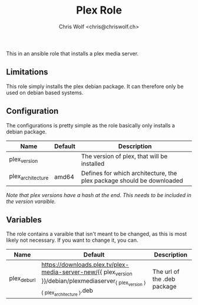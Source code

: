 #+title: Plex Role
#+author: Chris Wolf <chris@chriswolf.ch>

This in an ansible role that installs a plex media server.

** Limitations
This role simply installs the plex debian package.
It can therefore only be used on debian based systems.

** Configuration
The configurations is pretty simple as the role basically only installs a debian package.

| Name              | Default | Description                                                           |
|-------------------+---------+-----------------------------------------------------------------------|
| plex_version      |         | The version of plex, that will be installed                           |
| plex_architecture | amd64   | Defines for which architecture, the plex package should be downloaded |

/Note that plex versions have a hash at the end. This needs to be included in the version varaible./

** Variables
The role contains a varaible that isn't meant to be changed, as this is most likely not necessary.
If you want to change it, you can.

| Name         | Default                                                                                                                                  | Description                 |
|--------------+------------------------------------------------------------------------------------------------------------------------------------------+-----------------------------|
| plex_deb_url | https://downloads.plex.tv/plex-media-server-new/{{ plex_version }}/debian/plexmediaserver_{{ plex_version }}_{{ plex_architecture }}.deb | The url of the .deb package |
